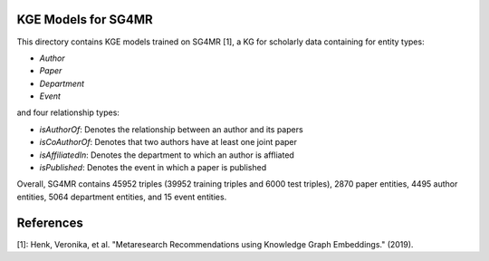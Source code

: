 KGE Models for SG4MR
====================

This directory contains KGE models trained on SG4MR [1], a KG for scholarly data containing for entity types:

* *Author*
* *Paper*
* *Department*
* *Event*

and four relationship types:

* *isAuthorOf*: Denotes the relationship between an author and its papers
* *isCoAuthorOf*: Denotes that two authors have at least one joint paper
* *isAffiliatedIn*: Denotes the department to which an author is affliated
* *isPublished*: Denotes the event in which a paper is published


Overall, SG4MR contains 45952 triples (39952 training triples and 6000 test
triples), 2870 paper entities, 4495 author entities, 5064 department entities, and
15 event entities.


.. image:: figures/sg4mr_kg.png


References
==========
[1]: Henk, Veronika, et al. "Metaresearch Recommendations using Knowledge Graph Embeddings." (2019).

